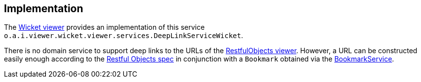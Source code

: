
:Notice: Licensed to the Apache Software Foundation (ASF) under one or more contributor license agreements. See the NOTICE file distributed with this work for additional information regarding copyright ownership. The ASF licenses this file to you under the Apache License, Version 2.0 (the "License"); you may not use this file except in compliance with the License. You may obtain a copy of the License at. http://www.apache.org/licenses/LICENSE-2.0 . Unless required by applicable law or agreed to in writing, software distributed under the License is distributed on an "AS IS" BASIS, WITHOUT WARRANTIES OR  CONDITIONS OF ANY KIND, either express or implied. See the License for the specific language governing permissions and limitations under the License.



== Implementation

The xref:vw:ROOT:about.adoc[Wicket viewer] provides an implementation of this service `o.a.i.viewer.wicket.viewer.services.DeepLinkServiceWicket`.

There is no domain service to support deep links to the URLs of the xref:vro:ROOT:about.adoc[RestfulObjects viewer].
However, a URL can be constructed easily enough according to the link:http://www.restfulobjects.org[Restful Objects spec] in conjunction with a `Bookmark` obtained via the xref:refguide:applib:index/services/bookmark/BookmarkService.adoc[BookmarkService].


